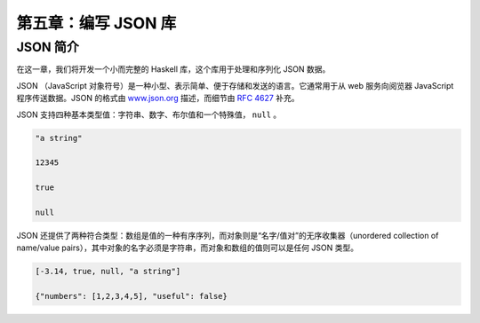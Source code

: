 第五章：编写 JSON 库
=========================


JSON 简介
-----------

在这一章，我们将开发一个小而完整的 Haskell 库，这个库用于处理和序列化 JSON 数据。

JSON （JavaScript 对象符号）是一种小型、表示简单、便于存储和发送的语言。它通常用于从 web 服务向阅览器 JavaScript 程序传送数据。JSON 的格式由 `www.json.org <www.json.org>`_ 描述，而细节由 `RFC 4627 <http://www.ietf.org/rfc/rfc4627.txt>`_ 补充。

JSON 支持四种基本类型值：字符串、数字、布尔值和一个特殊值， ``null`` 。

.. code-block:: json

    "a string"

    12345

    true

    null

JSON 还提供了两种符合类型：数组是值的一种有序序列，而对象则是“名字/值对”的无序收集器（unordered collection of name/value pairs），其中对象的名字必须是字符串，而对象和数组的值则可以是任何 JSON 类型。

.. code-block:: json

    [-3.14, true, null, "a string"]

    {"numbers": [1,2,3,4,5], "useful": false}
